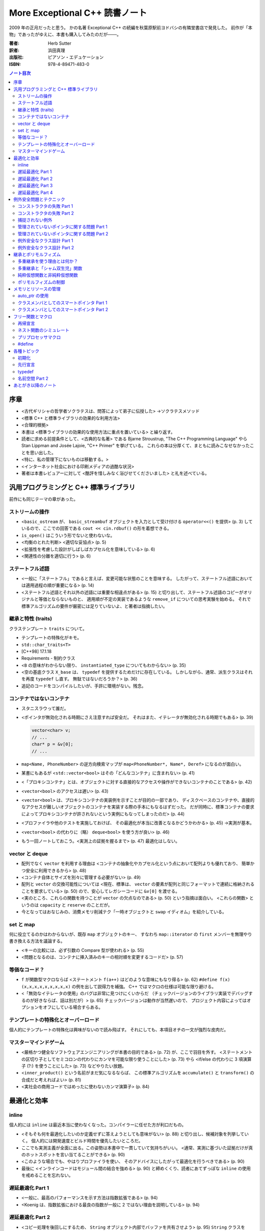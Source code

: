 ======================================================================
More Exceptional C++ 読書ノート
======================================================================

2009 年の正月だったと思う。
かの名著 Exceptional C++ の続編を秋葉原駅前ヨドバシの有隣堂書店で発見した。
前作が「本物」であったがゆえに、本書も購入してみたのだが───。

:著者: Herb Sutter
:訳者: 浜田真理
:出版社: ピアソン・エデュケーション
:ISBN: 978-4-89471-483-0

.. contents:: ノート目次

序章
======================================================================
* <古代ギリシャの哲学者ソクラテスは、問答によって弟子に伝授した>
  →ソクラテスメソッド
* <標準 C++ と標準ライブラリの効果的な利用方法>
* <合理的根拠>
* 本書は <標準ライブラリの効果的な使用方法に重点を置いている> と繰り返す。
* 読者に求める前提条件として、<古典的な名著> である
  Bjarne Stroustrup, "The C++ Programming Language" やら
  Stan Lippman and Josée Lajoie, "C++ Primer" を挙げている。
  これらの本は分厚くて、まともに読みこなせなかったことを思い出した。

* <特に、私の管理下にないものは移動する。>
* <インターネット社会における印刷メディアの過酷な状況>

* 著者は本書レビュアーに対して
  <酷評を惜しみなく浴びせてくださいました> と礼を述べている。

汎用プログラミングと C++ 標準ライブラリ
=======================================
前作にも同じテーマの章があった。

ストリームの操作
-----------------------------------
* <``basic_ostream`` が、 ``basic_streambuf`` オブジェクトを入力として受け付ける
  ``operator<<()`` を提供> (p. 3) しているので、ここでの回答である
  ``cout << cin.rdbuf()`` の形を着想できる。
* ``is_open()`` はこういう形でないと使わないな。
* <均衡のとれた判断> <適切な妥協点> (p. 5)
* <拡張性を考慮した設計がしばしばカプセル化を意味している> (p. 6)
* <関連性の分離を適切に行う> (p. 6) 

ステートフル述語
-----------------------------------
* <一般に「ステートフル」であると言えば、変更可能な状態のことを意味する。
  したがって、ステートフル述語においては適用過程の順が重要になる> (p. 14)
* <ステートフル述語とそれ以外の述語には重要な相違点がある> (p. 15)
  と切り出して、ステートフル述語のコピーがオリジナルと等価とならないものと、
  適用順が不定の実装であるような ``remove_if`` についての思考実験を始める。
  それで標準アルゴリズムの要件が厳密には足りていないよ、と著者は指摘したい。

継承と特性 (traits)
-----------------------------------
クラステンプレート ``traits`` について。

* テンプレートの特殊化がキモ。
* ``std::char_traits<T>``
* [C++98] 17.1.18
* Requirements - 制約クラス

* <``B`` の意味がわからない限り、 ``instantiated_type`` についてもわからない> (p. 35)
* <空の基底クラス ``X_base`` は、 ``typedef`` を提供するためだけに存在している。
  しかしながら、通常、派生クラスはそれを再度 ``typedef`` し直す。
  無駄ではないだろうか？> (p. 36)

* 追記のコードをコンパイルしたいが、手許に環境がない。残念。

コンテナではないコンテナ
-----------------------------------
* スタニスラウって誰だ。
* <ポインタが無効化される時期にさえ注意すれば安全だ。
  それはまた、イテレータが無効化される時期でもある> (p. 39)

  .. code-block:: c++

     vector<char> v;
     // ...
     char* p = &v[0];
     // ...

* ``map<Name, PhoneNumber>`` の逆方向検索マップが
  ``map<PhoneNumber*, Name*, Deref>`` になるのが面白い。

* 某書にもあるが <``std::vector<bool>`` はその「どんなコンテナ」に含まれない> (p. 41)
* <「プロキシコンテナ」とは、オブジェクトに対する直接的なアクセスや操作ができないコンテナのことである> (p. 42)
* <``vector<bool>`` のアクセスは遅い> (p. 43)

* <``vector<bool>`` は、プロキシコンテナの実装例を示すことが目的の一部であり、
  ディスクベースのコンテナや、直接的なアクセスが難しいオブジェクトのコンテナを実装する際の手本にもなるはずだった。
  だが同時に、標準コンテナの要求によってプロキシコンテナが許されないという実例にもなってしまったのだ> (p. 44)

* <プロファイラや他のテストを実施しておけば、
  その最適化が本当に改善となるかどうかわかる> (p. 45) →実測が基本。

* <``vector<bool>`` の代わりに（略）
  ``deque<bool>`` を使う方が良い> (p. 46)

* もう一回ノートしておこう。<実測上の証拠を握るまで> (p. 47) 最適化はしない。

vector と deque
-----------------------------------
* 配列でなく ``vector`` を利用する理由は
  <コンテナの抽象化やカプセル化という点において配列よりも優れており、
  簡単かつ安全に利用できるから> (p. 48)
* <コンテナ自体とサイズを別々に管理する必要がない> (p. 49)
* 配列と ``vector`` の交換可能性については
  <現在、標準は、 ``vector`` の要素が配列と同じフォーマットで連続に格納されることを要求している> (p. 50)
  ので、安心してレガシーコードに ``&v[0]`` を渡せる。

* <実のところ、これらの関数を持つことが ``vector`` の欠点なのである> (p. 50) という指摘は面白い。
  <これらの関数> というのは ``capacity`` と ``reserve`` のことだが。

* 今となってはおなじみの、消費メモリ削減テク「一時オブジェクトと ``swap`` イディオム」を紹介している。

set と map
-----------------------------------
何に役立てるのかはわからないが、既存 ``map`` オブジェクトのキー、
すなわち ``map::iterator`` の ``first`` メンバーを無理やり書き換える方法を議論する。

* <キーの比較には、必ず引数の Compare 型が使われる> (p. 55)
* <問題となるのは、コンテナに挿入済みのキーの相対順を変更するコードだ> (p. 57)

等価なコード？
-----------------------------------
* ``f`` が関数型マクロならば <ステートメント ``f(a++)`` はどのような意味にもなり得る> (p. 62)
  ``#define f(x) (x,x,x,x,x,x,x,x,x)`` の例を出して説得力を補強。
  C++ ではマクロの仕様は可能な限り避ける。

* <「無効なイテレータの使用」のバグは非常に見つけにくいからだ
  （チェックバージョンのライブラリ実装でデバッグするのが好きならば、話は別だが）> (p. 65)
  チェックバージョンは動作が当然遅いので、
  プロジェクト内容によってはオプションをオフにしている場合すらある。

テンプレートの特殊化とオーバーロード
------------------------------------
個人的にテンプレートの特殊化は興味がないので読み飛ばす。
それにしても、本項目オチの一文が強烈な皮肉だ。

マスターマインドゲーム
-----------------------------------
* <厳格かつ健全なソフトウェアエンジニアリングが本書の目的である> (p. 72) が、ここで羽目を外す。
  <ステートメントの区切り子としてセミコロンの代わりにカンマを可能な限り使うことにした> (p. 73)
  やら <if/else の代わりに 3 項演算子 (?:) を使うことにした> (p. 73) などやりたい放題。

* <``inner_product()`` という名前がまだ気になるならば、
  この標準アルゴリズムを ``accumulate()`` と ``transform()`` の合成だと考えればよい> (p. 81)

* <実社会の商用コードではめったに使わないカンマ演算子> (p. 84)

最適化と効率
===================================
inline
-----------------------------------
個人的には ``inline`` は最近本当に使わなくなった。コンパイラーに任せた方が利口だもの。

* <そもそも何を最適化したいのか定義せずに答えようとしても意味がない> (p. 88)
  と切り出し、候補対象を列挙していく。
  個人的には開発速度とビルド時間を優先したいところだ。

* ここでも実測主義が全面に出る。この姿勢は本書中で一貫していて気持ちがいい。
  <通常、実測に基づいた証拠だけが真のホットスポットを言い当てることができる> (p. 90)

* <このような場合でも、やはりプロファイラを使い、
  そのアドバイスにしたがって最適化を行うべきである> (p. 90)

* 最後に <インラインコードはモジュール間の結合を強める> (p. 90)
  と締めくくり、読者にあてずっぽな ``inline`` の使用を戒めることを忘れない。

遅延最適化 Part 1
-----------------------------------
* <一般に、最高のパフォーマンスを示す方法は指数拡張である> (p. 94)
* <Koenig は、指数拡張における最良の指数が一般に 2 ではない理由を説明している> (p. 94)

遅延最適化 Part 2
-----------------------------------
* <コピー処理を後回しにするため、
  ``String`` オブジェクト内部でバッファを共有させよう> (p. 95)
  ``String`` クラスを ``String`` と ``StringBuf`` に分離して、
  後者をコピー不可能なクラスとして、
  ``String`` オブジェクト同士で共有する作戦らしい。

* 「参照回数」は ``StringBuf`` の内部にあるが、これを更新するのは ``String`` のメンバー。
* 遅延コピーを実装するので、コピーコンストラクターは「浅いコピー」になる。
* <``AboutToModify()`` は、まだ実行していなければ「深い」コピーを遅延実行して、
  内部バッファの非共有を保証する> (p. 97)

遅延最適化 Part 3
-----------------------------------
* <``operator[]()`` はそれほど簡単ではない> (p. 100)
  <少なくとも、内部表現が共有されていないことを保証する必要がある> (p. 101)
  どんどん話が複雑になってきて、<シングルスレッド環境ならば、
  まあ、こんなところだろう> (p. 105) と不吉な伏線を張る。

遅延最適化 Part 4
-----------------------------------
* ``AboutToModify`` の最初の if 文の条件式がスレッドセーフではないことに気付けないとダメか。
* 脚注にいいことが書いてある。
  Win32 では効率の点から <できる限りクリティカルセクションを利用すべき> (p. 111) だそうだ。

* <「深いコピー」の間、ずっとロックを取得していることに注意しよう> (p. 113)
  例示のためにちょっと手抜きをしているようだ。

* <ロックが必要な操作は ``refs`` へのアクセスだけである、ということに注意しよう> (p. 114)

例外安全問題とテクニック
===================================
<C++ 標準ライブラリを使うのであれば、例外に備える必要がある> (p. 119)

コンストラクタの失敗 Part 1
-----------------------------------
* オブジェクトの生存期間の開始時点は、コンストラクタが（正常に） **終了した瞬間** と考える。
  また、生存期間の終了時点は、デストラクタが **開始した** 瞬間と考える。

* コンストラクタが例外を投げて終了する場合、オブジェクトが存在した事実がないと考える。
  <コンストラクタが成功しなかったときにデストラクタが呼ばれない> (p. 123) のだ。

コンストラクタの失敗 Part 2
-----------------------------------
* <要するに、コンストラクタやデストラクタの関数 try ブロックのハンドラは、
  何らかの例外を投げて終了しなければならない、ということだ> (p. 124) 

* <これまで私は、例外に対して愛情と憎しみの環境を繰り返し抱いてきた> (p. 125)

* 関数 try ブロックのハンドラに一旦入ると、
  コンストラクタ内のローカル変数はスコープから外れ、
  （非 static な）メンバオブジェクトは既に存在しない。

* 標準 C++ の 15.3 paragraph 10 を読んでおくこと。

* 最大の結論は <他の関数 try ブロックにはどれも実用的な使い道がない> (p. 128) だろう。

* 非管理リソースの獲得は <決して初期化リストで行ってはならない> (p. 128)
  RAII ルールの対偶とでも言うべきか。

* <コンストラクタの例外は伝播させなければならない> (p. 129)

捕捉されない例外
-----------------------------------
``uncaught_exception()`` の議論だが、ここは読みとばす。

* <標準関数 ``uncaught_exception()`` は、
  「現在アクティブな例外が存在するか」を知る手段である> (p. 132)

管理されていないポインタに関する問題 Part 1
--------------------------------------------
* ``f(g(expr1), h(expr2))`` のような処理シーケンスがあるとする。
  直感的に ``g``, ``h``, ``expr1``, ``expr2``
  のいずれかがリソース確保系統の処理であってはまずいと考えられる。

* ``new`` でオブジェクトを生成しようとして例外によって失敗したときに、
  確保済みのメモリは解放されるらしい。

管理されていないポインタに関する問題 Part 2
--------------------------------------------
* <明示的なリソース確保は、独立した式で行うこと> (p. 145)

例外安全なクラス設計 Part 1
-----------------------------------
「Abrahams の保証」なる名前がついているようだ。

  基本保証
    例外が投げられたとしても、リソースリークは起こらない。
  
  強い保証
    例外が投げられたとしても、プログラムの状態は変更されない
    （コミットとロールバック）。
  
  nothrow 保証
    例外を投げない。

* PIMPL 版 (p. 152) スワップは一見の価値あり。

* プログラム全体の状態不変性を保証するのは明らかに厳しい。
  「ローカルな強い保証」という考え方で折り合いをつけるのが現実的。

例外安全なクラス設計 Part 2
-----------------------------------
クラスとクラスの間の関係について、関係を分類してそれらの性質を検討していく。

* <「何らかの形で～を使う」という記述には、大きな自由度が残されている。
  ``T`` が ``U`` のアダプタ、プロキシ、ラッパー、あるいは ``T`` 自身の機能を実装するため、
  たまたま ``U`` を使っているだけの場合まで、広範囲に適用されるからだ> (p. 157)

* <経験を積んだ開発者でさえ、継承を使いすぎる傾向がある> (p. 157)
  とにかく結合を弱めることに努めること。

* 脚注も見落とせない。
  <クラス ``X`` と最強の関係を持つのは friend である> (p. 158)

* まとめ (p. 160) は 10 回くらい暗唱するといい。

継承とポリモルフィズム
===================================
多重継承を使う理由とは何か？
-----------------------------------
個人的に多重継承とは理解するのがすごく面倒なものだという印象を持っているが、
本項目を読んでも、やはり敬遠したいシステムだという気持ちが拭えない。

* ABC: Abstract Base Class - メンバ変数を持たず、
  純粋仮想関数だけから構成された基本クラスのこと。
  複数の ABC から多重継承するぶんには構わない。

  <面白いことに、継承の機構を持たない言語やモデルが、
  この種の多重継承をサポートしている> (p. 164)

多重継承と「シャム双生児」関数
-----------------------------------
別の基本クラスに同名同シグニチャの仮想関数が存在する場合を議論する。
現実的にそういう場面に出くわすことなどないだろうと思って読んでいたら、
キッチリ牽制された。

<マイクロソフト社の John Kdllin 氏によれば、
COM インターフェースの ``IOleObject`` と ``IConnectionPoint``
から派生させたクラスの作成には> それぞれの ``Unadvise``
純粋仮想関数をオーバーライドしなければならない。

解決方法は間接的に両クラスを継承するようにすること。

純粋仮想関数と非純粋仮想関数
-----------------------------------
* 基本クラスのデストラクタは virtual かつ public か、
  non-virtual かつ protected のどちらかとする。

  いずれ後者の理由を調べておく。

ポリモルフィズムの制御
-----------------------------------
* <ポリモルフィックに使用させるクラスを限定したい場合> (p. 179) の現実的な例が欲しい。
* private 継承と friend を組み合わせるという回答。
  一見、必要以上に大きなアクセス権を ``f1`` に与えているように見えるが、
  ``Derived`` 固有の protected/private なメンバーがないと仮定すると、
  実は何ら問題ないようだ。

メモリとリソースの管理
===================================
<あなたにはできる。あなたにはできる…> (p. 184)

auto_ptr の使用
-----------------------------------
* ``new``, ``new[]``, ``delete``, ``delete[]`` を峻別する。混ぜて使わない。
* <`p2` に関しては、全ての終了パスに明示的な後始末のコードを書かなければならない。
  たとえば、「他の処理」とコメントした部分に
  ``return;`` というコードで終わる条件分岐がいくつかあった場合を考えてみよう> (p. 189)

* <``T`` のコピーコンストラクタとコピー代入演算子が利用できない場合、
  ``T`` オブジェクトを要素に持つ標準コンテナはインスタンス化できない> (p. 190)

クラスメンバとしてのスマートポインタ Part 1
--------------------------------------------
.. code-block:: c++

   class X1
   {
       // ...
   private:
       Y* y_;
   };

   class X2
   {
       // ...
   private:
       auto_ptr<Y> y_;
   };

* <一般に、生のポインタを管理クラスでラッピングして、
  後始末を単純化する方法がよく使われる> (p. 193)
  それでも ``X2`` の例では注意点があって、
  <自動生成のコピーコンストラクタとコピー代入演算子が間違ったことをする、
  という問題点の解決には大して役立たない。単に別の間違ったことをする> (p. 193)

* <``Y`` の定義を提供したくなければ、たとえ空であっても、
  ``X2`` のデストラクタを明示的に実装しなければならない> (p. 194) という落とし穴もある。

* <クラスのコピー自体に意味がなければ、それらを無効にしておかなければならない> (p. 195)

クラスメンバとしてのスマートポインタ Part 2
--------------------------------------------
この項目でがんばって実装している ``ValuePtr`` のようなクラスを自作しようとは思わないが、
議論の後半でクラスに traits を導入するという展開は面白い。
テンプレートの特殊化で、コピーのやり方を増やせる。

フリー関数とマクロ
===================================
再帰宣言
-----------------------------------
自分自身のポインタを返す関数とやらを考える。
状態マシンの実装をそれで行いたいようだ。
わからん。

ネスト関数のシミュレート
-----------------------------------
C++ にはネストクラスやローカルクラスはあるのに、ネスト関数がない。

* <優れた設計とは、モジュール間の結合を弱め、
  モジュール自体の凝集度を強めるものだ> (p. 215)

* ネスト関数のポイントとしては、

  * 外側の関数の変数にアクセスできる。
  * 外側の関数内のローカル＝外側の関数のいかなる外側からも呼び出せない。

* <ローカルクラスのオブジェクトは、外部の変数にアクセスできない> (p. 219)

* まとめに <決して商用コードの中に持ち込んではならない> (p. 223) と書いてあるな。

プリプロセッサマクロ
-----------------------------------
* C++ には ``const`` や ``inline`` といった便利なものがあるが、
  それでもなお <``#define`` と書くべき理由がまだいくつか残っている> (p. 224)

* コンパイル時の条件分岐コードは、
  <言うまでもなく、プリプロセッサ利用の中でも最重要に分類される> (p. 225)

* <通常、プラットフォーム固有のコードは、
  ファクトリパターンを使って処理するのが最良の方法である> (p. 226)

#define
-----------------------------------
``define`` マクロには弱点がいっぱいある。

各種トピック
===================================
この章の各項目は、どういうわけか既視感が拭えない。

初期化
-----------------------------------
* ``T::T(T(u))``
* ``T::T(u.operator T())``
* 変数の初期化には ``T t(u)`` と書く。
* <標準の中でも読み応えのある 8.5 節> (p. 235)

先行宣言
-----------------------------------
* <名前空間 ``std`` に属する実体を先行宣言しようとしてはならない> (p. 238)

typedef
-----------------------------------
* <``typedef`` はまた、意味も追加する> (p. 240)
* <一般に、 ``typedef`` はいわゆる「間接レベルの追加」により、
  コードの作成、読解、変更を容易にする> (p. 242)

名前空間 Part 2
-----------------------------------
ここに書いてあるガイドラインは、ある程度の期間、実務で
C++ のコードを書いていれば、皮膚感覚で身に付いているはずのものばかり。
いいガイドラインだ。

* ヘッダーファイルには ``using`` なんとかを書いてはならない。
  名前衝突 <意図しない武力衝突> (p. 247) が生じる可能性を高めてどうする。

* ソースファイルにおいても、 ``using`` なんとかを
  ``#include`` なんとかよりも前に書いてはならない。ほぼ同じ理由による。

業務用を含む自作のヘッダーファイルには ``std::`` が山ほど書いてあるものな。

あとがき以降のノート
===================================
* 次回作は `Exceptional C++ Style` だ。
* 付録はコアな人向け。
* 参考文献一覧。

  * 書籍の入手は日本語翻訳版が存在するものについては、いずれも容易い。
  * 論文、寄稿モノはインターネットで読めるものとそうでないものが半々くらいの印象。

* 訳者あとがきの
  <（邦訳版出版に）待ちくたびれて（略）
  C++ に見切りをつけて他の言語に移行した方もいらっしゃるかもしれません> に笑った。
  多言語に移行したが、うっかり本書を購入する暇人も確かに存在する。
